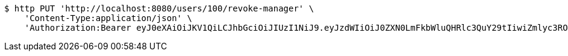 [source,bash]
----
$ http PUT 'http://localhost:8080/users/100/revoke-manager' \
    'Content-Type:application/json' \
    'Authorization:Bearer eyJ0eXAiOiJKV1QiLCJhbGciOiJIUzI1NiJ9.eyJzdWIiOiJ0ZXN0LmFkbWluQHRlc3QuY29tIiwiZmlyc3ROYW1lIjoiVGVzdCIsImxhc3ROYW1lIjoiQWRtaW4iLCJtYWluUm9sZSI6IkFETUlOIiwiZXhwIjoxNzYwMDg4MTY2LCJpYXQiOjE3NjAwODQ1NjZ9.DNN1du3xx1V2UHWwIJYz8s2aSPVJqy2CJFUV_1JXVK4'
----
